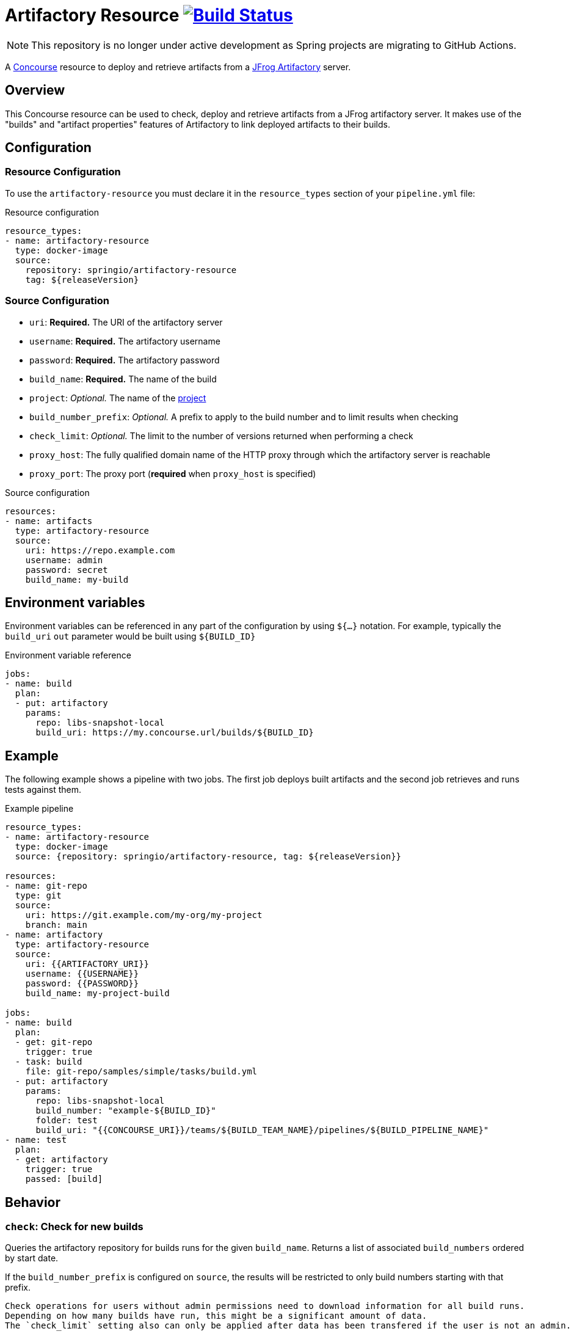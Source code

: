 = Artifactory Resource image:https://ci.spring.io/api/v1/teams/artifactory-resource/pipelines/artifactory-resource/jobs/build/badge["Build Status", link="https://ci.spring.io/teams/artifactory-resource/pipelines/artifactory-resource?groups=Build"]
:artifactory-resource-release-version: ${releaseVersion}
:artifactory-resource-snapshot-version: ${nextVersion}

NOTE: This repository is no longer under active development as Spring projects are migrating to GitHub Actions.

A https://concourse.ci/[Concourse] resource to deploy and retrieve artifacts from a https://www.jfrog.com/artifactory/[JFrog Artifactory] server.


== Overview
This Concourse resource can be used to check, deploy and retrieve artifacts from a JFrog artifactory server.
It makes use of the "builds" and "artifact properties" features of Artifactory to link deployed artifacts to their builds.



== Configuration



=== Resource Configuration
To use the `artifactory-resource` you must declare it in the `resource_types` section of your `pipeline.yml` file:

[source,yml,subs="verbatim,attributes"]
.Resource configuration
----
resource_types:
- name: artifactory-resource
  type: docker-image
  source:
    repository: springio/artifactory-resource
    tag: {artifactory-resource-release-version}
----



=== Source Configuration
* `uri`: *Required.* The URI of the artifactory server
* `username`: *Required.* The artifactory username
* `password`: *Required.* The artifactory password
* `build_name`: *Required.* The name of the build
* `project`: _Optional._ The name of the https://jfrog.com/help/r/jfrog-platform-administration-documentation/projects[project]
* `build_number_prefix`: _Optional._ A prefix to apply to the build number and to limit results when checking
* `check_limit`: _Optional._ The limit to the number of versions returned when performing a check
* `proxy_host`: The fully qualified domain name of the HTTP proxy through which the artifactory server is reachable
* `proxy_port`: The proxy port (*required* when `proxy_host` is specified)

[source,yaml]
.Source configuration
----
resources:
- name: artifacts
  type: artifactory-resource
  source:
    uri: https://repo.example.com
    username: admin
    password: secret
    build_name: my-build
----


== Environment variables
Environment variables can be referenced in any part of the configuration by using `${...}` notation.
For example, typically the `build_uri` `out` parameter would be built using `${BUILD_ID}`

[source,yaml]
.Environment variable reference
----
jobs:
- name: build
  plan:
  - put: artifactory
    params:
      repo: libs-snapshot-local
      build_uri: https://my.concourse.url/builds/${BUILD_ID}
----



== Example
The following example shows a pipeline with two jobs.
The first job deploys built artifacts and the second job retrieves and runs tests against them.


[source,yml,subs="verbatim,attributes"]
.Example pipeline
----
resource_types:
- name: artifactory-resource
  type: docker-image
  source: {repository: springio/artifactory-resource, tag: {artifactory-resource-release-version}}

resources:
- name: git-repo
  type: git
  source:
    uri: https://git.example.com/my-org/my-project
    branch: main
- name: artifactory
  type: artifactory-resource
  source:
    uri: {{ARTIFACTORY_URI}}
    username: {{USERNAME}}
    password: {{PASSWORD}}
    build_name: my-project-build

jobs:
- name: build
  plan:
  - get: git-repo
    trigger: true
  - task: build
    file: git-repo/samples/simple/tasks/build.yml
  - put: artifactory
    params:
      repo: libs-snapshot-local
      build_number: "example-${BUILD_ID}"
      folder: test
      build_uri: "{{CONCOURSE_URI}}/teams/${BUILD_TEAM_NAME}/pipelines/${BUILD_PIPELINE_NAME}"
- name: test
  plan:
  - get: artifactory
    trigger: true
    passed: [build]
----


== Behavior



=== `check`: Check for new builds
Queries the artifactory repository for builds runs for the given `build_name`.
Returns a list of associated `build_numbers` ordered by start date.

If the `build_number_prefix` is configured on `source`, the results will be restricted to only build numbers starting with that prefix.

[NOTE]
----
Check operations for users without admin permissions need to download information for all build runs.
Depending on how many builds have run, this might be a significant amount of data.
The `check_limit` setting also can only be applied after data has been transfered if the user is not an admin.

If you configure your resource with an admin user, then Artifactory Query Language based queries are used which are much more efficient.
----



=== `in`: Fetches build artifacts
Fetches artifacts for the build run to the destination folder.
The directory structure returned is identical to the one that was originally uploaded.

Fetched artifacts can also have Maven metadata generated so that the resulting folder can be used as a repository.

Files are fetch by querying for artifacts that have `build.name` and `build.number` properties associated with them.
If you are querying artifacts that were not deployed with this resource, you should ensure such properties exist.


==== Parameters
* `debug`: If additional debug output should be logged.
* `generate_maven_metadata`: If maven meta-data should be generated.
This is required if you with to use timestamp based SNAPSHOT artifacts with Maven.
* `save_build_info`: If the `build-info.json` provided by artifactory should be saved.
* `download_artifacts`: If artifacts should be downloaded or skipped.
 If you only need `build-info.json` you can set this to `false`.
* `download_checksums`: If artifact checksum files should be downloaded (default `true`).
* `threads`: Number of threads to use when downloading artifacts (default `1`).


=== `out`: Deploy build artifacts
Deploy artifacts from the specified folder and create a new artifactory "Build Run".
Uploaded artifacts will have `build.name` and `build.number` properties associated with them.

Build modules will be also automatically added when dealing with a Maven style directory structure.

==== Params
* `debug`: If additional debug output should be logged.
* `repo`: *Required.* The artifact repository to deploy to (e.g. `libs-snapshot-local`).
* `build_number`: The build number to save (if not specified, an ID based on the current date/time will be used).
* `folder`: The folder to save.
* `include`: A list of Ant style patterns for the files to include.
* `exclude`: A list of Ant style patterns for the files to exclude.
* `module_layout`: The module layout (`maven` or `none`) used to generate `build-info` module information (defaults to `maven`).
* `build_uri`: The URL back to the concourse build (e.g. `+++https://my.concourse.url/builds/${BUILD_ID}+++`).
* `build_properties`: A path to a UTF-8 file containing properties that should be copied into the `Build-Info` `properties` section.
* `strip_snapshot_timestamps`: If snapshot timestamps should be removed to allow artifactory to generate them (defaults to `true`).
* `disable_checksum_uploads`: If checksum based uploads should be disabled (useful to prevent artifactory from associating the wrong resource with a snapshot version).
* `threads`: Number of threads to use when deploying artifacts (defaults to `1`).
* `signing_key`: A PGP/GPG signing key that will be used to sign artifacts (can be the key content or a reference to a file containing the key).
* `signing_passphrase`: The passphrase used to unlock the key.
* `artifact_set`: Additional configuration for a subset of the artifacts (see below).

The `artifact_set` parameter can be used to apply specific additional configuration to a subset of artifacts.
You create sets based on `include` and `exclude` Ant patterns, then apply any of the following additional configuration:

* `properties`: A map of name/value pairs that will be added as https://www.jfrog.com/confluence/display/JFROG/Using+Properties+in+Deployment+and+Resolution[properties to the deployed artifacts].

Here's a typical example:

[source,yaml]
.Artifact sets
----
params:
  artifact_set:
  - include:
    - "/**/*.zip"
    exclude:
    - "/**/foo.zip"
    properties:
      zip-type: docs
      zip-deployed: false
----
